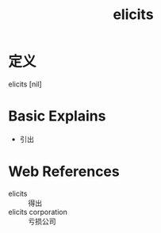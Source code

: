 #+title: elicits
#+roam_tags:英语单词

* 定义
  
elicits [nil]

* Basic Explains
- 引出

* Web References
- elicits :: 得出
- elicits corporation :: 亏损公司
